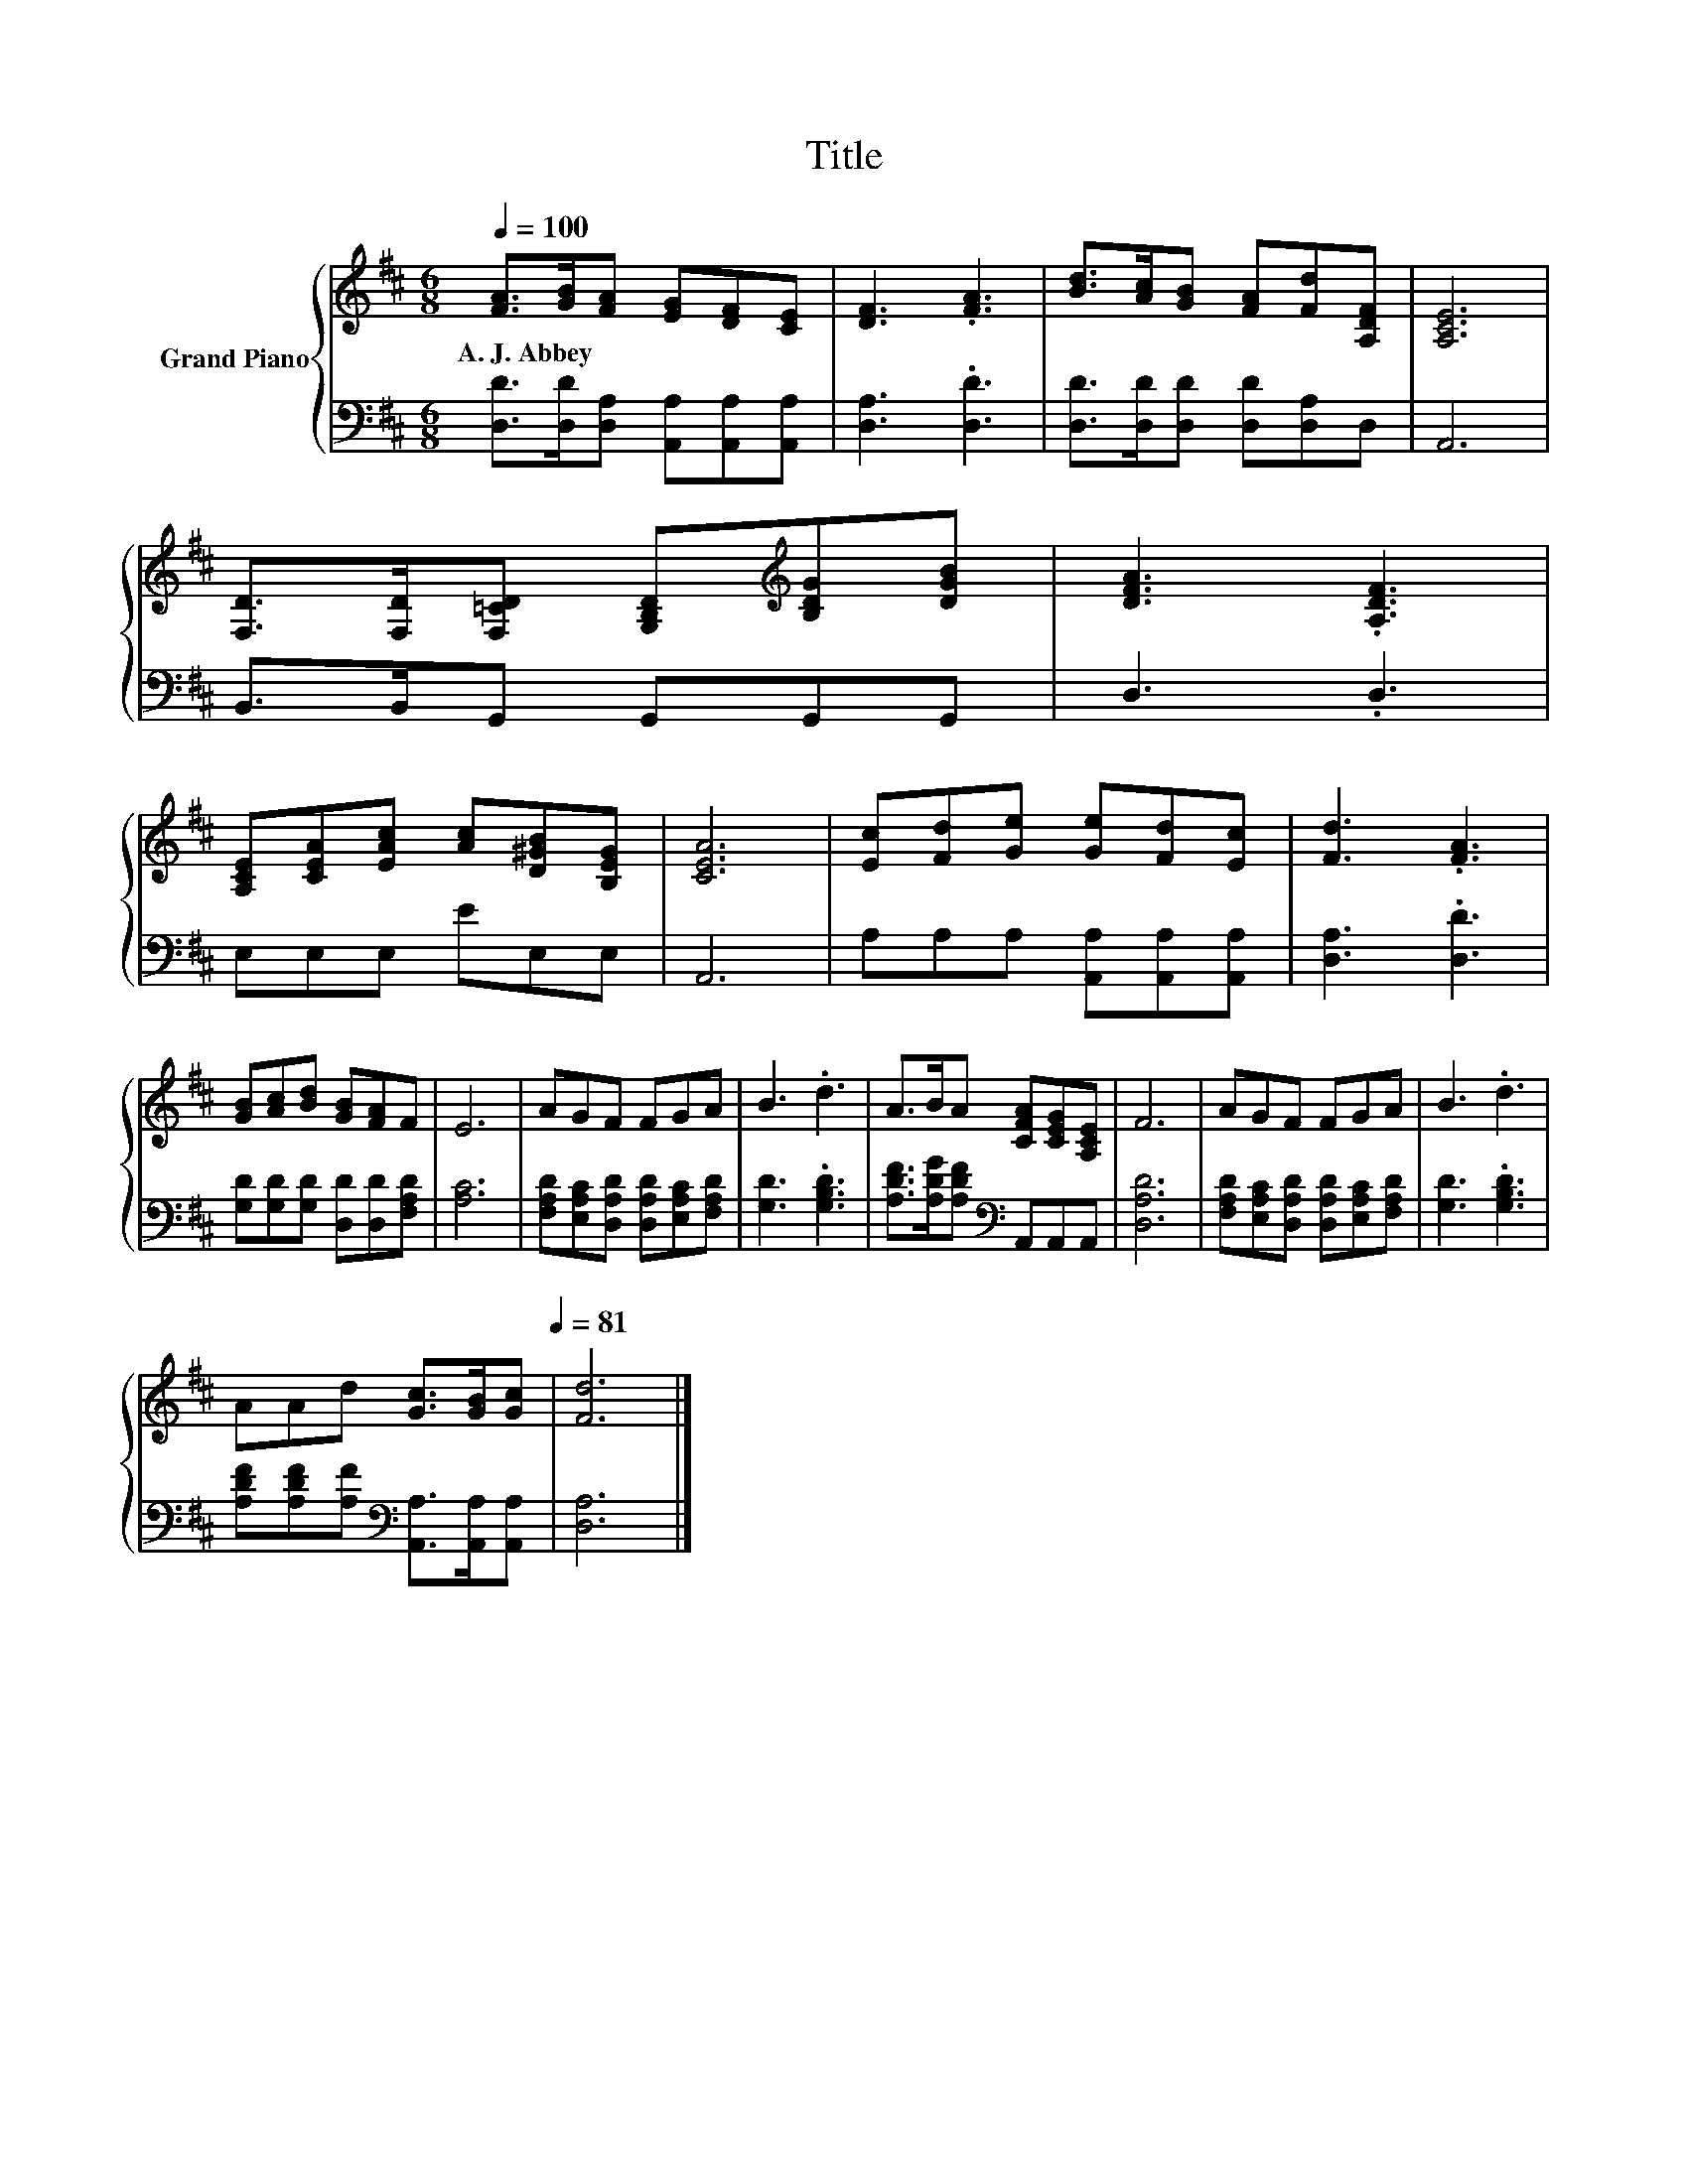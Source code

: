 X:1
T:Title
%%score { 1 | 2 }
L:1/8
Q:1/4=100
M:6/8
K:D
V:1 treble nm="Grand Piano"
V:2 bass 
V:1
 [FA]>[GB][FA] [EG][DF][CE] | [DF]3 .[FA]3 | [Bd]>[Ac][GB] [FA][Fd][A,DF] | [A,CE]6 | %4
w: A.~J.~Abbey * * * * *||||
 [F,D]>[F,D][F,=CD] [G,B,D][K:treble][B,DG][DGB] | [DFA]3 .[A,DF]3 | %6
w: ||
 [A,CE][CEA][EAc] [Ac][D^GB][B,EG] | [CEA]6 | [Ec][Fd][Ge] [Ge][Fd][Ec] | [Fd]3 .[FA]3 | %10
w: ||||
 [GB][Ac][Bd] [GB][FA]F | E6 | AGF FGA | B3 .d3 | A>BA [CFA][CEG][A,CE] | F6 | AGF FGA | B3 .d3 | %18
w: ||||||||
 AAd [Gc]>[GB][Gc][Q:1/4=94][Q:1/4=88][Q:1/4=81] | [Fd]6 |] %20
w: ||
V:2
 [D,D]>[D,D][D,A,] [A,,A,][A,,A,][A,,A,] | [D,A,]3 .[D,D]3 | [D,D]>[D,D][D,D] [D,D][D,A,]D, | %3
 A,,6 | B,,>B,,G,, G,,G,,G,, | D,3 .D,3 | E,E,E, EE,E, | A,,6 | A,A,A, [A,,A,][A,,A,][A,,A,] | %9
 [D,A,]3 .[D,D]3 | [G,D][G,D][G,D] [D,D][D,D][F,A,D] | [A,C]6 | %12
 [F,A,D][E,A,C][D,A,D] [D,A,D][E,A,C][F,A,D] | [G,D]3 .[G,B,D]3 | %14
 [A,DF]>[A,DG][A,DF][K:bass] A,,A,,A,, | [D,A,D]6 | [F,A,D][E,A,C][D,A,D] [D,A,D][E,A,C][F,A,D] | %17
 [G,D]3 .[G,B,D]3 | [A,DF][A,DF][A,F][K:bass] [A,,A,]>[A,,A,][A,,A,] | [D,A,]6 |] %20

